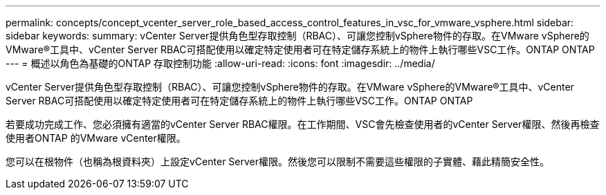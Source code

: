 ---
permalink: concepts/concept_vcenter_server_role_based_access_control_features_in_vsc_for_vmware_vsphere.html 
sidebar: sidebar 
keywords:  
summary: vCenter Server提供角色型存取控制（RBAC）、可讓您控制vSphere物件的存取。在VMware vSphere的VMware®工具中、vCenter Server RBAC可搭配使用以確定特定使用者可在特定儲存系統上的物件上執行哪些VSC工作。ONTAP ONTAP 
---
= 概述以角色為基礎的ONTAP 存取控制功能
:allow-uri-read: 
:icons: font
:imagesdir: ../media/


[role="lead"]
vCenter Server提供角色型存取控制（RBAC）、可讓您控制vSphere物件的存取。在VMware vSphere的VMware®工具中、vCenter Server RBAC可搭配使用以確定特定使用者可在特定儲存系統上的物件上執行哪些VSC工作。ONTAP ONTAP

若要成功完成工作、您必須擁有適當的vCenter Server RBAC權限。在工作期間、VSC會先檢查使用者的vCenter Server權限、然後再檢查使用者ONTAP 的VMware vCenter權限。

您可以在根物件（也稱為根資料夾）上設定vCenter Server權限。然後您可以限制不需要這些權限的子實體、藉此精簡安全性。
